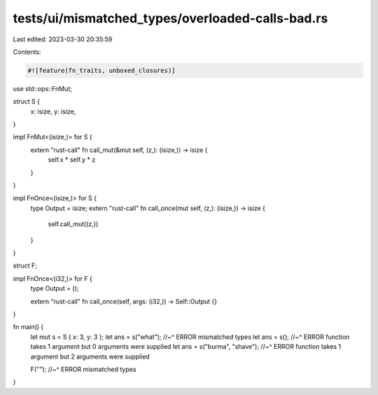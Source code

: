 tests/ui/mismatched_types/overloaded-calls-bad.rs
=================================================

Last edited: 2023-03-30 20:35:59

Contents:

.. code-block:: rs

    #![feature(fn_traits, unboxed_closures)]

use std::ops::FnMut;

struct S {
    x: isize,
    y: isize,
}

impl FnMut<(isize,)> for S {
    extern "rust-call" fn call_mut(&mut self, (z,): (isize,)) -> isize {
        self.x * self.y * z
    }
}

impl FnOnce<(isize,)> for S {
    type Output = isize;
    extern "rust-call" fn call_once(mut self, (z,): (isize,)) -> isize {
        self.call_mut((z,))
    }
}

struct F;

impl FnOnce<(i32,)> for F {
    type Output = ();

    extern "rust-call" fn call_once(self, args: (i32,)) -> Self::Output {}
}

fn main() {
    let mut s = S { x: 3, y: 3 };
    let ans = s("what");
    //~^ ERROR mismatched types
    let ans = s();
    //~^ ERROR function takes 1 argument but 0 arguments were supplied
    let ans = s("burma", "shave");
    //~^ ERROR function takes 1 argument but 2 arguments were supplied

    F("");
    //~^ ERROR mismatched types
}


